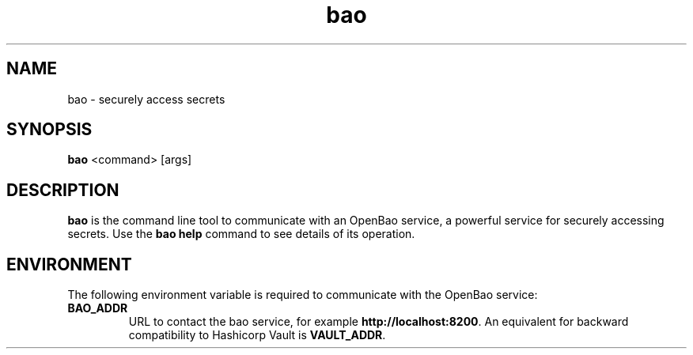 .TH bao 1
.SH NAME
bao \- securely access secrets

.SH SYNOPSIS
.B bao
<command> [args]

.SH DESCRIPTION
.B bao
is the command line tool to communicate with an OpenBao service,
a powerful service for securely accessing secrets. 
Use the
.B "bao help"
command to see details of its operation.

.SH "ENVIRONMENT"
The following environment variable is required to communicate with the
OpenBao service:
.TP
.B "BAO_ADDR"
URL to contact the bao service, for example
.BR http://localhost:8200 .
An equivalent for backward compatibility to Hashicorp Vault is
.BR "VAULT_ADDR" .
